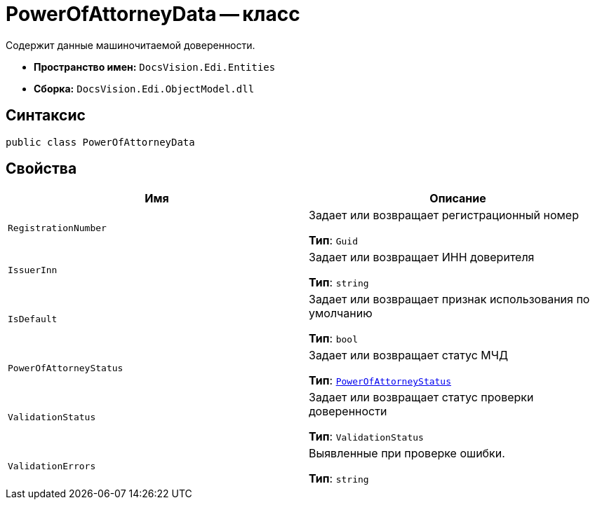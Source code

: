 = PowerOfAttorneyData -- класс

Содержит данные машиночитаемой доверенности.

* *Пространство имен:* `DocsVision.Edi.Entities`
* *Сборка:* `DocsVision.Edi.ObjectModel.dll`

== Синтаксис

[source,csharp]
----
public class PowerOfAttorneyData
----

== Свойства

[cols=",",options="header"]
|===
|Имя |Описание

|`RegistrationNumber` |Задает или возвращает регистрационный номер

*Тип*: `Guid`

|`IssuerInn` |Задает или возвращает ИНН доверителя

*Тип*: `string`

|`IsDefault` |Задает или возвращает признак использования по умолчанию

*Тип*: `bool`

|`PowerOfAttorneyStatus` |Задает или возвращает статус МЧД

*Тип*: `xref:api/.m4d/PowerOfAttorneyStatus.adoc[PowerOfAttorneyStatus]`

|`ValidationStatus` |Задает или возвращает статус проверки доверенности

*Тип*: `ValidationStatus`

|`ValidationErrors` |Выявленные при проверке ошибки.

*Тип*: `string`

|===
